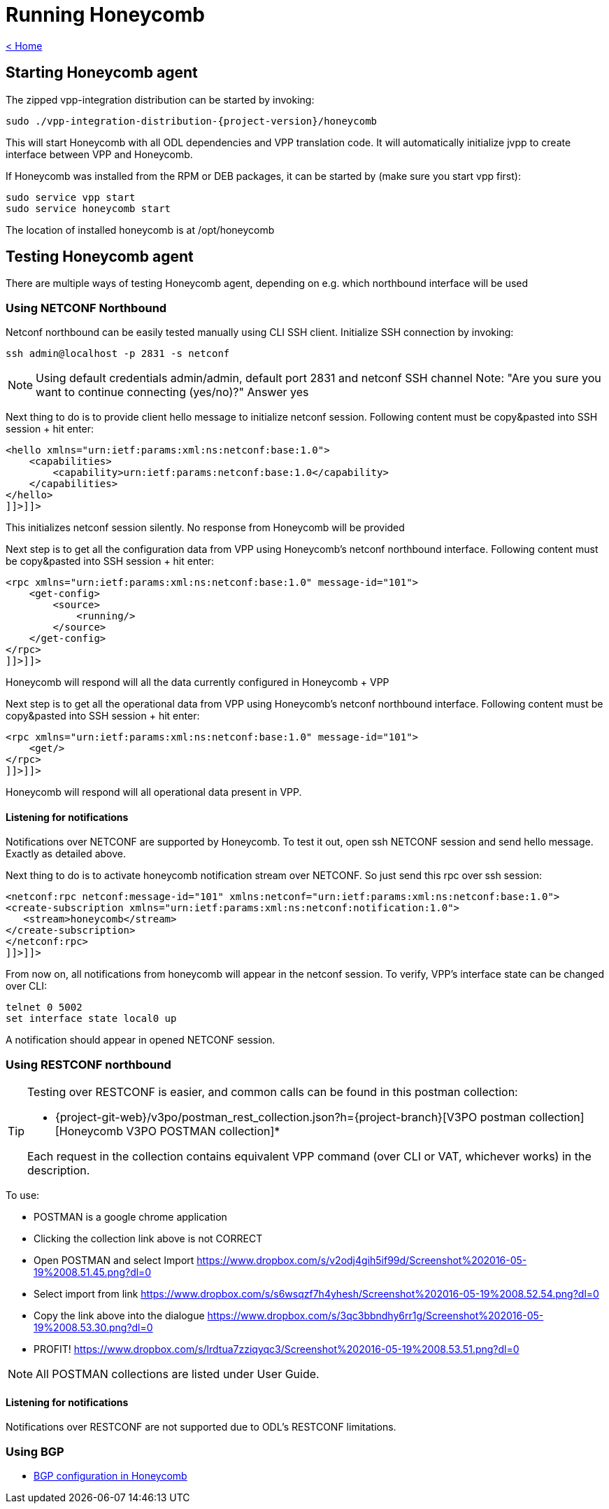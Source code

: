 = Running Honeycomb

link:release_notes.html[< Home]

== Starting Honeycomb agent
The zipped vpp-integration distribution can be started by invoking:

[subs="+attributes"]
 sudo ./vpp-integration-distribution-{project-version}/honeycomb

This will start Honeycomb with all ODL dependencies and VPP translation code. It will automatically initialize jvpp to create interface between VPP and Honeycomb.

If Honeycomb was installed from the RPM or DEB packages, it can be started by (make sure you start vpp first):

 sudo service vpp start
 sudo service honeycomb start

The location of installed honeycomb is at /opt/honeycomb

== Testing Honeycomb agent
There are multiple ways of testing Honeycomb agent, depending on e.g. which northbound interface will be used

=== Using NETCONF Northbound

Netconf northbound can be easily tested manually using CLI SSH client. Initialize SSH connection by invoking:

 ssh admin@localhost -p 2831 -s netconf

NOTE: Using default credentials admin/admin, default port 2831 and netconf SSH channel Note: "Are you sure you want to continue connecting (yes/no)?" Answer yes

Next thing to do is to provide client hello message to initialize netconf session. Following content must be copy&pasted into SSH session + hit enter:

[source,xml]
----
<hello xmlns="urn:ietf:params:xml:ns:netconf:base:1.0">
    <capabilities>
        <capability>urn:ietf:params:netconf:base:1.0</capability>
    </capabilities>
</hello>
]]>]]>
----

This initializes netconf session silently. No response from Honeycomb will be provided

Next step is to get all the configuration data from VPP using Honeycomb's netconf northbound interface. Following content must be copy&pasted into SSH session + hit enter:

[source,xml]
----
<rpc xmlns="urn:ietf:params:xml:ns:netconf:base:1.0" message-id="101">
    <get-config>
        <source>
            <running/>
        </source>
    </get-config>
</rpc>
]]>]]>
----

Honeycomb will respond will all the data currently configured in Honeycomb + VPP

Next step is to get all the operational data from VPP using Honeycomb's netconf northbound interface. Following content must be copy&pasted into SSH session + hit enter:

[source,xml]
----
<rpc xmlns="urn:ietf:params:xml:ns:netconf:base:1.0" message-id="101">
    <get/>
</rpc>
]]>]]>
----

Honeycomb will respond will all operational data present in VPP.

==== Listening for notifications

Notifications over NETCONF are supported by Honeycomb. To test it out, open ssh NETCONF session and send hello message. Exactly as detailed above.

Next thing to do is to activate honeycomb notification stream over NETCONF. So just send this rpc over ssh session:

[source,xml]
----
<netconf:rpc netconf:message-id="101" xmlns:netconf="urn:ietf:params:xml:ns:netconf:base:1.0">
<create-subscription xmlns="urn:ietf:params:xml:ns:netconf:notification:1.0">
   <stream>honeycomb</stream>
</create-subscription>
</netconf:rpc>
]]>]]>
----

From now on, all notifications from honeycomb will appear in the netconf session. To verify, VPP's interface state can be changed over CLI:

 telnet 0 5002
 set interface state local0 up

A notification should appear in opened NETCONF session.

=== Using RESTCONF northbound

[TIP]
====
Testing over RESTCONF is easier, and common calls can be found in this postman collection:

* {project-git-web}/v3po/postman_rest_collection.json?h={project-branch}[V3PO postman collection][Honeycomb V3PO POSTMAN collection]*

Each request in the collection contains equivalent VPP command (over CLI or VAT, whichever works) in the description.
====

To use:

* POSTMAN is a google chrome application
* Clicking the collection link above is not CORRECT
* Open POSTMAN and select Import https://www.dropbox.com/s/v2odj4gih5if99d/Screenshot%202016-05-19%2008.51.45.png?dl=0
* Select import from link https://www.dropbox.com/s/s6wsqzf7h4yhesh/Screenshot%202016-05-19%2008.52.54.png?dl=0
* Copy the link above into the dialogue https://www.dropbox.com/s/3qc3bbndhy6rr1g/Screenshot%202016-05-19%2008.53.30.png?dl=0
* PROFIT! https://www.dropbox.com/s/lrdtua7zziqyqc3/Screenshot%202016-05-19%2008.53.51.png?dl=0

NOTE: All POSTMAN collections are listed under User Guide.

==== Listening for notifications
Notifications over RESTCONF are not supported due to ODL's RESTCONF limitations.

=== Using BGP

* link:bgp_in_honeycomb_user_guide.html[BGP configuration in Honeycomb]